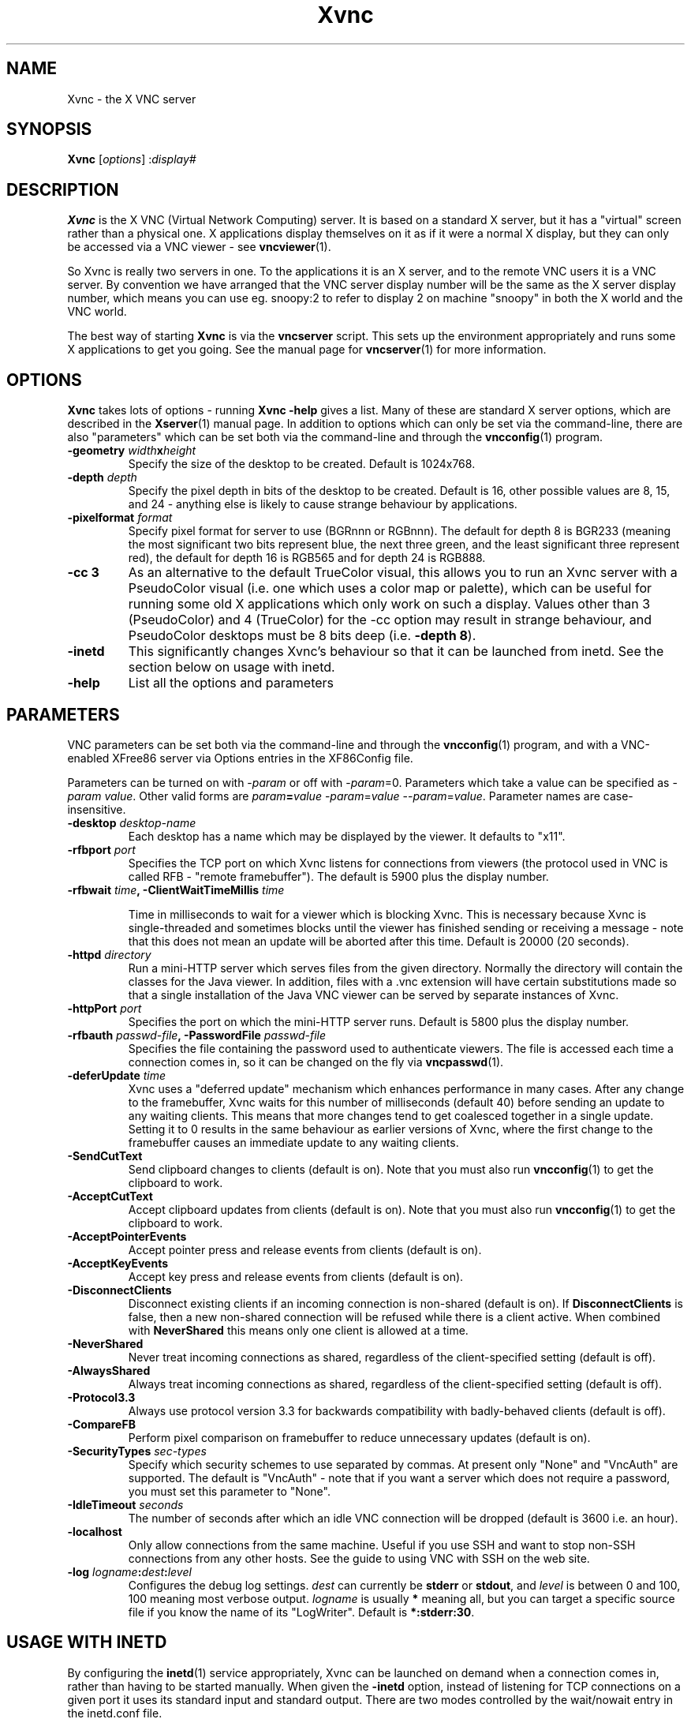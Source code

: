 .TH Xvnc 1 "30 December 2004" "TightVNC" "Virtual Network Computing"
.SH NAME
Xvnc \- the X VNC server 
.SH SYNOPSIS
.B Xvnc
.RI [ options ] 
.RI : display#
.SH DESCRIPTION
.B Xvnc
is the X VNC (Virtual Network Computing) server.  It is based on a standard X
server, but it has a "virtual" screen rather than a physical one.  X
applications display themselves on it as if it were a normal X display, but
they can only be accessed via a VNC viewer - see \fBvncviewer\fP(1).

So Xvnc is really two servers in one. To the applications it is an X server,
and to the remote VNC users it is a VNC server. By convention we have arranged
that the VNC server display number will be the same as the X server display
number, which means you can use eg. snoopy:2 to refer to display 2 on machine
"snoopy" in both the X world and the VNC world.

The best way of starting \fBXvnc\fP is via the \fBvncserver\fP script.  This
sets up the environment appropriately and runs some X applications to get you
going.  See the manual page for \fBvncserver\fP(1) for more information.

.SH OPTIONS
.B Xvnc
takes lots of options - running \fBXvnc -help\fP gives a list.  Many of these
are standard X server options, which are described in the \fBXserver\fP(1)
manual page.  In addition to options which can only be set via the
command-line, there are also "parameters" which can be set both via the
command-line and through the \fBvncconfig\fP(1) program.

.TP
.B \-geometry \fIwidth\fPx\fIheight\fP
Specify the size of the desktop to be created. Default is 1024x768.

.TP
.B \-depth \fIdepth\fP
Specify the pixel depth in bits of the desktop to be created. Default is 16,
other possible values are 8, 15, and 24 - anything else is likely to cause
strange behaviour by applications.

.TP
.B \-pixelformat \fIformat\fP
Specify pixel format for server to use (BGRnnn or RGBnnn).  The default for
depth 8 is BGR233 (meaning the most significant two bits represent blue, the
next three green, and the least significant three represent red), the default
for depth 16 is RGB565 and for depth 24 is RGB888.

.TP
.B \-cc 3
As an alternative to the default TrueColor visual, this allows you to run an
Xvnc server with a PseudoColor visual (i.e. one which uses a color map or
palette), which can be useful for running some old X applications which only
work on such a display.  Values other than 3 (PseudoColor) and 4 (TrueColor)
for the \-cc option may result in strange behaviour, and PseudoColor desktops
must be 8 bits deep (i.e. \fB-depth 8\fP).

.TP
.B \-inetd 
This significantly changes Xvnc's behaviour so that it can be launched from
inetd.  See the section below on usage with inetd.

.TP
.B \-help
List all the options and parameters

.SH PARAMETERS
VNC parameters can be set both via the command-line and through the
\fBvncconfig\fP(1) program, and with a VNC-enabled XFree86 server via Options
entries in the XF86Config file.

Parameters can be turned on with -\fIparam\fP or off with
-\fIparam\fP=0.  Parameters which take a value can be specified as
-\fIparam\fP \fIvalue\fP.  Other valid forms are \fIparam\fP\fB=\fP\fIvalue\fP
-\fIparam\fP=\fIvalue\fP --\fIparam\fP=\fIvalue\fP.  Parameter names are
case-insensitive.

.TP
.B \-desktop \fIdesktop-name\fP
Each desktop has a name which may be displayed by the viewer. It defaults to
"x11".

.TP
.B \-rfbport \fIport\fP
Specifies the TCP port on which Xvnc listens for connections from viewers (the
protocol used in VNC is called RFB - "remote framebuffer").  The default is
5900 plus the display number.

.TP
.B \-rfbwait \fItime\fP, \-ClientWaitTimeMillis \fItime\fP

Time in milliseconds to wait for a viewer which is blocking Xvnc.  This is
necessary because Xvnc is single-threaded and sometimes blocks until the viewer
has finished sending or receiving a message - note that this does not mean an
update will be aborted after this time.  Default is 20000 (20 seconds).

.TP
.B \-httpd \fIdirectory\fP
Run a mini-HTTP server which serves files from the given directory.  Normally
the directory will contain the classes for the Java viewer.  In addition, files
with a .vnc extension will have certain substitutions made so that a single
installation of the Java VNC viewer can be served by separate instances of
Xvnc.

.TP
.B \-httpPort \fIport\fP
Specifies the port on which the mini-HTTP server runs.  Default is 5800 plus
the display number.

.TP
.B \-rfbauth \fIpasswd-file\fP, \-PasswordFile \fIpasswd-file\fP
Specifies the file containing the password used to authenticate viewers.  The
file is accessed each time a connection comes in, so it can be changed on the
fly via \fBvncpasswd\fP(1).

.TP
.B \-deferUpdate \fItime\fP
Xvnc uses a "deferred update" mechanism which enhances performance in many
cases. After any change to the framebuffer, Xvnc waits for this number of
milliseconds (default 40) before sending an update to any waiting clients. This
means that more changes tend to get coalesced together in a single
update. Setting it to 0 results in the same behaviour as earlier versions of
Xvnc, where the first change to the framebuffer causes an immediate update to
any waiting clients.

.TP
.B \-SendCutText
Send clipboard changes to clients (default is on).  Note that you must also run
\fBvncconfig\fP(1) to get the clipboard to work.

.TP
.B \-AcceptCutText
Accept clipboard updates from clients (default is on).  Note that you must also
run \fBvncconfig\fP(1) to get the clipboard to work.

.TP
.B \-AcceptPointerEvents
Accept pointer press and release events from clients (default is on).

.TP
.B \-AcceptKeyEvents
Accept key press and release events from clients (default is on).

.TP
.B \-DisconnectClients
Disconnect existing clients if an incoming connection is non-shared (default is
on). If \fBDisconnectClients\fP is false, then a new non-shared connection will
be refused while there is a client active.  When combined with
\fBNeverShared\fP this means only one client is allowed at a time.

.TP
.B \-NeverShared
Never treat incoming connections as shared, regardless of the client-specified
setting (default is off).

.TP
.B \-AlwaysShared
Always treat incoming connections as shared, regardless of the client-specified
setting (default is off).

.TP
.B \-Protocol3.3
Always use protocol version 3.3 for backwards compatibility with badly-behaved
clients (default is off).

.TP
.B \-CompareFB
Perform pixel comparison on framebuffer to reduce unnecessary updates (default
is on).

.TP
.B \-SecurityTypes \fIsec-types\fP
Specify which security schemes to use separated by commas.  At present only
"None" and "VncAuth" are supported.  The default is "VncAuth" - note that if
you want a server which does not require a password, you must set this
parameter to "None".

.TP
.B \-IdleTimeout \fIseconds\fP
The number of seconds after which an idle VNC connection will be dropped
(default is 3600 i.e. an hour).

.TP
.B \-localhost
Only allow connections from the same machine. Useful if you use SSH and want to
stop non-SSH connections from any other hosts. See the guide to using VNC with
SSH on the web site.

.TP
.B \-log \fIlogname\fP:\fIdest\fP:\fIlevel\fP
Configures the debug log settings.  \fIdest\fP can currently be \fBstderr\fP or
\fBstdout\fP, and \fIlevel\fP is between 0 and 100, 100 meaning most verbose
output.  \fIlogname\fP is usually \fB*\fP meaning all, but you can target a
specific source file if you know the name of its "LogWriter".  Default is
\fB*:stderr:30\fP.

.SH USAGE WITH INETD
By configuring the \fBinetd\fP(1) service appropriately, Xvnc can be launched
on demand when a connection comes in, rather than having to be started
manually.  When given the \fB-inetd\fP option, instead of listening for TCP
connections on a given port it uses its standard input and standard output.
There are two modes controlled by the wait/nowait entry in the inetd.conf file.

In the nowait mode, Xvnc uses its standard input and output directly as the
connection to a viewer.  It never has a listening socket, so cannot accept
further connections from viewers (it can however connect out to listening
viewers by use of the vncconfig program).  Further viewer connections to the
same TCP port result in inetd spawning off a new Xvnc to deal with each
connection.  When the connection to the viewer dies, the Xvnc and any
associated X clients die.  This behaviour is most useful when combined with the
XDMCP options -query and -once.  An typical example in inetd.conf might be (all
on one line):

5950   stream   tcp nowait nobody  /usr/local/bin/Xvnc Xvnc -inetd -query
localhost -once securitytypes=none

In this example a viewer connection to :50 will result in a new Xvnc for that
connection which should display the standard XDM login screen on that machine.
Because the user needs to login via XDM, it is usually OK to accept connections
without a VNC password in this case.

In the wait mode, when the first connection comes in, inetd gives the listening
socket to Xvnc.  This means that for a given TCP port, there is only ever one
Xvnc at a time.  Further viewer connections to the same port are accepted by
the same Xvnc in the normal way.  Even when the original connection is broken,
the Xvnc will continue to run.  If this is used with the XDMCP options -query
and -once, the Xvnc and associated X clients will die when the user logs out of
the X session in the normal way.  It is important to use a VNC password in this
case.  A typical entry in inetd.conf might be:

5951   stream   tcp wait   james     /usr/local/bin/Xvnc Xvnc -inetd -query localhost -once passwordFile=/home/james/.vnc/passwd

In fact typically, you would have one entry for each user who uses VNC
regularly, each of whom has their own dedicated TCP port which they use.  In
this example, when user "james" connects to :51, he enters his VNC password,
then gets the XDM login screen where he logs in in the normal way.  However,
unlike the previous example, if he disconnects, the session remains persistent,
and when he reconnects he will get the same session back again.  When he logs
out of the X session, the Xvnc will die, but of course a new one will be
created automatically the next time he connects.

.SH SEE ALSO
.BR vncconfig (1),
.BR vncpasswd (1),
.BR vncserver (1),
.BR vncviewer (1),
.BR Xserver (1),
.BR inetd (1)
.br
http://www.tightvnc.com

.SH AUTHOR
Tristan Richardson, RealVNC Ltd.

VNC was originally developed by the RealVNC team while at Olivetti
Research Ltd / AT&T Laboratories Cambridge.  TightVNC additions was
implemented by Constantin Kaplinsky. Many other people participated in
development, testing and support.
